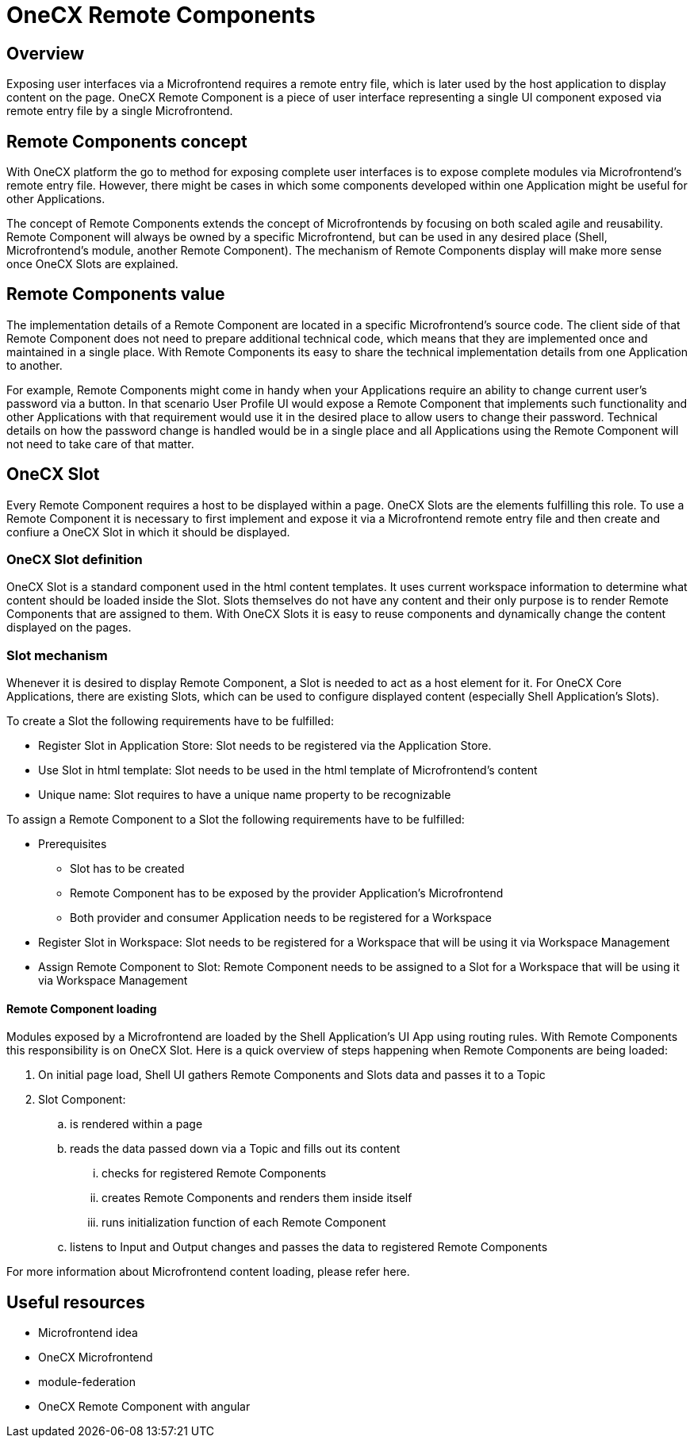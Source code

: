 = OneCX Remote Components

== Overview
Exposing user interfaces via a Microfrontend requires a remote entry file, which is later used by the host application to display content on the page. OneCX Remote Component is a piece of user interface representing a single UI component exposed via remote entry file by a single Microfrontend.

== Remote Components concept
With OneCX platform the go to method for exposing complete user interfaces is to expose complete modules via Microfrontend's remote entry file. However, there might be cases in which some components developed within one Application might be useful for other Applications.

The concept of Remote Components extends the concept of Microfrontends by focusing on both scaled agile and reusability. Remote Component will always be owned by a specific Microfrontend, but can be used in any desired place (Shell, Microfrontend's module, another Remote Component). The mechanism of Remote Components display will make more sense once OneCX Slots are explained.

== Remote Components value
The implementation details of a Remote Component are located in a specific Microfrontend's source code. The client side of that Remote Component does not need to prepare additional technical code, which means that they are implemented once and maintained in a single place. With Remote Components its easy to share the technical implementation details from one Application to another.

For example, Remote Components might come in handy when your Applications require an ability to change current user's password via a button. In that scenario User Profile UI would expose a Remote Component that implements such functionality and other Applications with that requirement would use it in the desired place to allow users to change their password. Technical details on how the password change is handled would be in a single place and all Applications using the Remote Component will not need to take care of that matter.

== OneCX Slot
Every Remote Component requires a host to be displayed within a page. OneCX Slots are the elements fulfilling this role. To use a Remote Component it is necessary to first implement and expose it via a Microfrontend remote entry file and then create and confiure a OneCX Slot in which it should be displayed.

=== OneCX Slot definition
OneCX Slot is a standard component used in the html content templates. It uses current workspace information to determine what content should be loaded inside the Slot. Slots themselves do not have any content and their only purpose is to render Remote Components that are assigned to them. With OneCX Slots it is easy to reuse components and dynamically change the content displayed on the pages.

=== Slot mechanism
Whenever it is desired to display Remote Component, a Slot is needed to act as a host element for it. For OneCX Core Applications, there are existing Slots, which can be used to configure displayed content (especially Shell Application's Slots).

To create a Slot the following requirements have to be fulfilled:

* Register Slot in Application Store: Slot needs to be registered via the Application Store.
* Use Slot in html template: Slot needs to be used in the html template of Microfrontend's content
* Unique name: Slot requires to have a unique name property to be recognizable

To assign a Remote Component to a Slot the following requirements have to be fulfilled:

* Prerequisites
** Slot has to be created
** Remote Component has to be exposed by the provider Application's Microfrontend
** Both provider and consumer Application needs to be registered for a Workspace
* Register Slot in Workspace: Slot needs to be registered for a Workspace that will be using it via Workspace Management
* Assign Remote Component to Slot: Remote Component needs to be assigned to a Slot for a Workspace that will be using it via Workspace Management

// TODO: Add link to Topic definition
==== Remote Component loading
Modules exposed by a Microfrontend are loaded by the Shell Application's UI App using routing rules. With Remote Components this responsibility is on OneCX Slot. Here is a quick overview of steps happening when Remote Components are being loaded:

. On initial page load, Shell UI gathers Remote Components and Slots data and passes it to a Topic
. Slot Component:
.. is rendered within a page
.. reads the data passed down via a Topic and fills out its content
... checks for registered Remote Components
... creates Remote Components and renders them inside itself
... runs initialization function of each Remote Component
.. listens to Input and Output changes and passes the data to registered Remote Components

// TODO: Add link
For more information about Microfrontend content loading, please refer here.

== Useful resources
* Microfrontend idea
* OneCX Microfrontend
* module-federation
* OneCX Remote Component with angular
